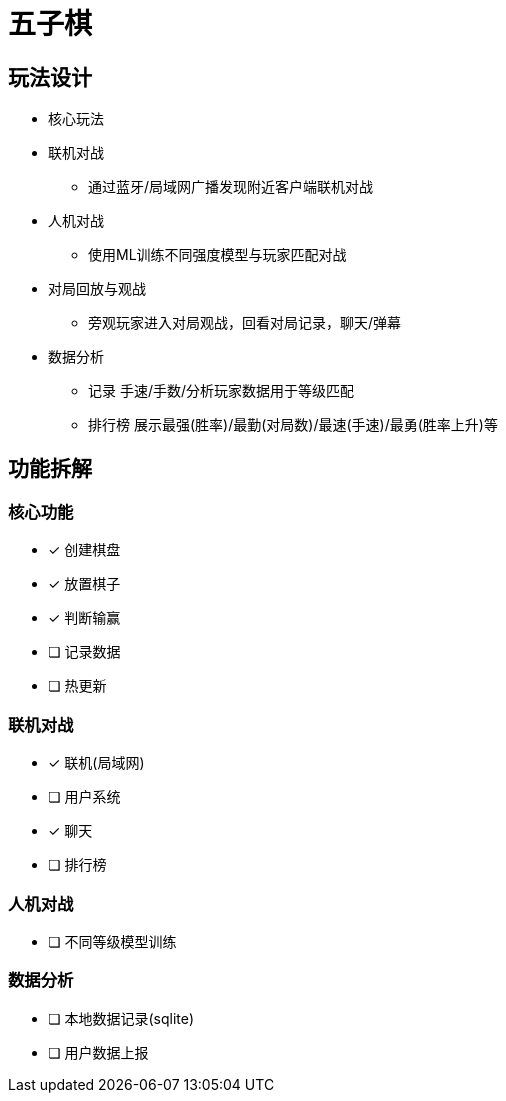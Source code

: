 = 五子棋

== 玩法设计
- 核心玩法
- 联机对战
* 通过蓝牙/局域网广播发现附近客户端联机对战
- 人机对战
* 使用ML训练不同强度模型与玩家匹配对战
- 对局回放与观战
* 旁观玩家进入对局观战，回看对局记录，聊天/弹幕
- 数据分析
* 记录 手速/手数/分析玩家数据用于等级匹配
* 排行榜 展示最强(胜率)/最勤(对局数)/最速(手速)/最勇(胜率上升)等

== 功能拆解

=== 核心功能
- [x] 创建棋盘
- [x] 放置棋子
- [x] 判断输赢
- [ ] 记录数据
- [ ] 热更新

=== 联机对战
- [x] 联机(局域网)
- [ ] 用户系统
- [x] 聊天
- [ ] 排行榜

=== 人机对战
- [ ] 不同等级模型训练

=== 数据分析
- [ ] 本地数据记录(sqlite)
- [ ] 用户数据上报